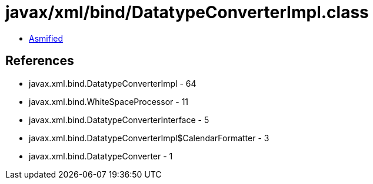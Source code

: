 = javax/xml/bind/DatatypeConverterImpl.class

 - link:DatatypeConverterImpl-asmified.java[Asmified]

== References

 - javax.xml.bind.DatatypeConverterImpl - 64
 - javax.xml.bind.WhiteSpaceProcessor - 11
 - javax.xml.bind.DatatypeConverterInterface - 5
 - javax.xml.bind.DatatypeConverterImpl$CalendarFormatter - 3
 - javax.xml.bind.DatatypeConverter - 1
